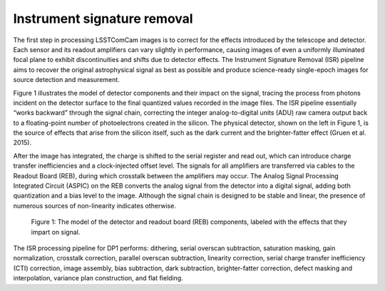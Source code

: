 .. _isr:

############################
Instrument signature removal
############################

The first step in processing LSSTComCam images is to correct for the effects introduced by the telescope and detector. Each sensor and its readout amplifiers can vary slightly in performance, causing images of even a uniformly illuminated focal plane to exhibit discontinuities and shifts due to detector effects. The Instrument Signature Removal (ISR) pipeline aims to recover the original astrophysical signal as best as possible and produce science-ready single-epoch images for source detection and measurement.

Figure 1 illustrates the model of detector components and their impact on the signal, tracing the process from photons incident on the detector surface to the final quantized values recorded in the image files. The ISR pipeline essentially “works backward” through the signal chain, correcting the integer analog-to-digital units (ADU) raw camera output back to a floating-point number of photoelectrons created in the silicon. The physical detector, shown on the left in Figure 1, is the source of effects that arise from the silicon itself, such as the dark current and the brighter-fatter effect (Gruen et al. 2015).

After the image has integrated, the charge is shifted to the serial register and read out, which can introduce charge transfer inefficiencies and a clock-injected offset level. The signals for all amplifiers are transferred via cables to the Readout Board (REB), during which crosstalk between the amplifiers may occur. The Analog Signal Processing Integrated Circuit (ASPIC) on the REB converts the analog signal from the detector into a digital signal, adding both quantization and a bias level to the image. Although the signal chain is designed to be stable and linear, the presence of numerous sources of non-linearity indicates otherwise.

.. figure:: images/detector_signature.png
    :width: 600
    :name: detector_signature
    :alt: A schematic diagram of various detector signatures relevant for LSSTCam images.

    Figure 1: The model of the detector and readout board (REB) components, labeled with the effects that they impart on signal.

The ISR processing pipeline for DP1 performs: dithering, serial overscan subtraction, saturation masking, gain normalization, crosstalk correction, parallel overscan subtraction, linearity correction, serial charge transfer inefficiency (CTI) correction, image assembly, bias subtraction, dark subtraction, brighter-fatter correction, defect masking and interpolation, variance plan construction, and flat fielding.
